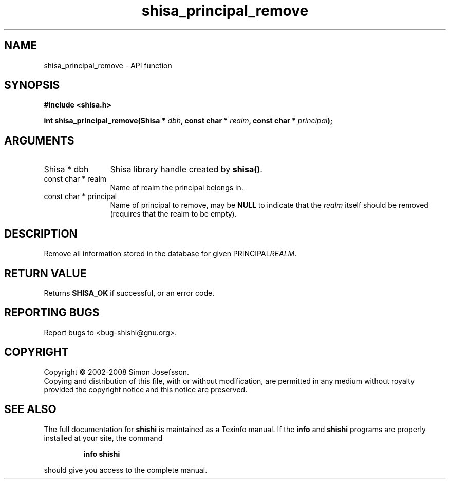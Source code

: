 .\" DO NOT MODIFY THIS FILE!  It was generated by gdoc.
.TH "shisa_principal_remove" 3 "0.0.39" "shishi" "shishi"
.SH NAME
shisa_principal_remove \- API function
.SH SYNOPSIS
.B #include <shisa.h>
.sp
.BI "int shisa_principal_remove(Shisa * " dbh ", const char * " realm ", const char * " principal ");"
.SH ARGUMENTS
.IP "Shisa * dbh" 12
Shisa library handle created by \fBshisa()\fP.
.IP "const char * realm" 12
Name of realm the principal belongs in.
.IP "const char * principal" 12
Name of principal to remove, may be \fBNULL\fP to indicate
that the \fIrealm\fP itself should be removed (requires that the realm
to be empty).
.SH "DESCRIPTION"
Remove all information stored in the database for given PRINCIPAL\fIREALM\fP.
.SH "RETURN VALUE"
Returns \fBSHISA_OK\fP if successful, or an error code.
.SH "REPORTING BUGS"
Report bugs to <bug-shishi@gnu.org>.
.SH COPYRIGHT
Copyright \(co 2002-2008 Simon Josefsson.
.br
Copying and distribution of this file, with or without modification,
are permitted in any medium without royalty provided the copyright
notice and this notice are preserved.
.SH "SEE ALSO"
The full documentation for
.B shishi
is maintained as a Texinfo manual.  If the
.B info
and
.B shishi
programs are properly installed at your site, the command
.IP
.B info shishi
.PP
should give you access to the complete manual.
